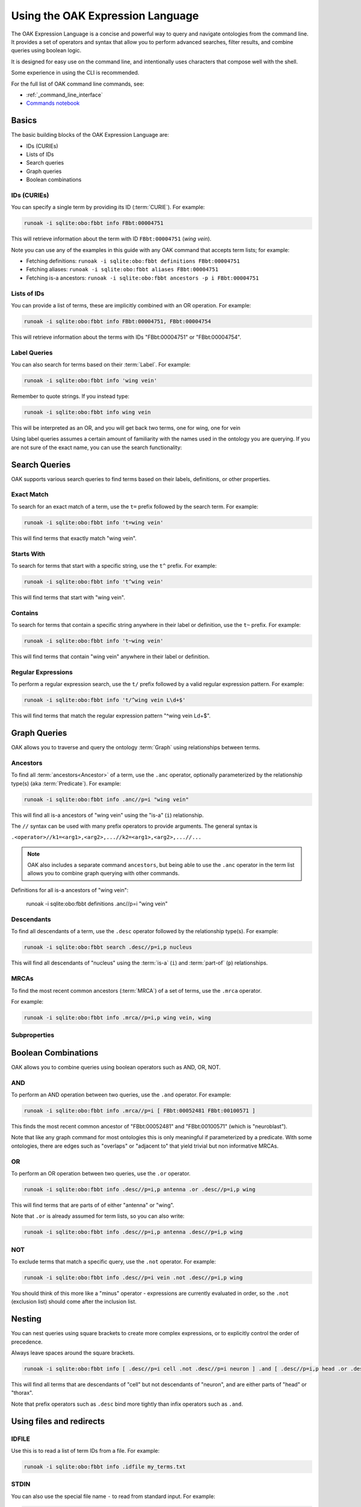 .. _use_oak_expression_language:

Using the OAK Expression Language
=================================

The OAK Expression Language is a concise and powerful way to query and navigate ontologies from the command line.
It provides a set of operators and syntax that allow you to perform advanced searches,
filter results, and combine queries using boolean logic.

It is designed for easy use on the command line, and intentionally uses characters that compose well with
the shell.

Some experience in using the CLI is recommended.

For the full list of OAK command line commands, see:

- :ref:`_command_line_interface`
- `Commands notebook <https://github.com/INCATools/ontology-access-kit/tree/main/docs/examples/Commands>`_

Basics
------

The basic building blocks of the OAK Expression Language are:

- IDs (CURIEs)
- Lists of IDs
- Search queries
- Graph queries
- Boolean combinations

IDs (CURIEs)
^^^^^^^^^^^^

You can specify a single term by providing its ID (:term:`CURIE`). For example:

.. code-block::

   runoak -i sqlite:obo:fbbt info FBbt:00004751

This will retrieve information about the term with ID ``FBbt:00004751`` (*wing vein*).

Note you can use any of the examples in this guide with any OAK command that accepts term lists; for example:

* Fetching definitions: ``runoak -i sqlite:obo:fbbt definitions FBbt:00004751``
* Fetching aliases: ``runoak -i sqlite:obo:fbbt aliases FBbt:00004751``
* Fetching is-a ancestors: ``runoak -i sqlite:obo:fbbt ancestors -p i FBbt:00004751``


Lists of IDs
^^^^^^^^^^^^

You can provide a list of terms, these are implicitly combined with an OR operation. For example:

.. code-block::

   runoak -i sqlite:obo:fbbt info FBbt:00004751, FBbt:00004754

This will retrieve information about the terms with IDs "FBbt:00004751" or "FBbt:00004754".

Label Queries
^^^^^^^^^^^^^

You can also search for terms based on their :term:`Label`. For example:

.. code-block::

   runoak -i sqlite:obo:fbbt info 'wing vein'

Remember to quote strings. If you instead type:

.. code-block::

   runoak -i sqlite:obo:fbbt info wing vein

This will be interpreted as an OR, and you will get back two terms, one for wing, one for vein

Using label queries assumes a certain amount of familiarity with the names used in the ontology you are
querying. If you are not sure of the exact name, you can use the search functionality:

Search Queries
--------------

OAK supports various search queries to find terms based on their labels, definitions, or other properties.

Exact Match
^^^^^^^^^^^

To search for an exact match of a term, use the ``t=`` prefix followed by the search term. For example:

.. code-block::

   runoak -i sqlite:obo:fbbt info 't=wing vein'

This will find terms that exactly match "wing vein".

Starts With
^^^^^^^^^^^

To search for terms that start with a specific string, use the ``t^`` prefix. For example:

.. code-block::

   runoak -i sqlite:obo:fbbt info 't^wing vein'

This will find terms that start with "wing vein".

Contains
^^^^^^^^

To search for terms that contain a specific string anywhere in their label or definition, use the ``t~`` prefix. For example:

.. code-block::

   runoak -i sqlite:obo:fbbt info 't~wing vein'

This will find terms that contain "wing vein" anywhere in their label or definition.

Regular Expressions
^^^^^^^^^^^^^^^^^^^

To perform a regular expression search, use the ``t/`` prefix followed by a valid regular expression pattern. For example:

.. code-block::

   runoak -i sqlite:obo:fbbt info 't/^wing vein L\d+$'

This will find terms that match the regular expression pattern "^wing vein L\d+$".

Graph Queries
-------------

OAK allows you to traverse and query the ontology :term:`Graph` using relationships between terms.

Ancestors
^^^^^^^^^

To find all :term:`ancestors<Ancestor>` of a term, use the ``.anc`` operator, optionally
parameterized by the relationship type(s) (aka :term:`Predicate`).
For example:

.. code-block::

   runoak -i sqlite:obo:fbbt info .anc//p=i "wing vein"

This will find all is-a ancestors of "wing vein" using the "is-a" (``i``) relationship.

The ``//`` syntax can be used with many prefix operators to provide arguments. The general syntax is

``.<operator>//k1=<arg1>,<arg2>,...//k2=<arg1>,<arg2>,...//...``

.. note::

    OAK also includes a separate command ``ancestors``, but being able to use the ``.anc`` operator
    in the term list allows you to combine graph querying with other commands.

.. code-block::

Definitions for all is-a ancestors of "wing vein":

   runoak -i sqlite:obo:fbbt definitions .anc//p=i "wing vein"

Descendants
^^^^^^^^^^^

To find all descendants of a term, use the ``.desc`` operator followed by the relationship type(s). For example:

.. code-block::

   runoak -i sqlite:obo:fbbt search .desc//p=i,p nucleus

This will find all descendants of "nucleus" using the :term:`is-a`  (``i``) and
:term:`part-of`  (``p``) relationships.

MRCAs
^^^^^

To find the most recent common ancestors (:term:`MRCA`) of a set of terms, use the ``.mrca`` operator.

For example:

.. code-block::

   runoak -i sqlite:obo:fbbt info .mrca//p=i,p wing vein, wing

Subproperties
^^^^^^^^^^^^^




Boolean Combinations
--------------------

OAK allows you to combine queries using boolean operators such as AND, OR, NOT.

AND
^^^

To perform an AND operation between two queries, use the ``.and`` operator. For example:

.. code-block::

   runoak -i sqlite:obo:fbbt info .mrca//p=i [ FBbt:00052481 FBbt:00100571 ]

This finds the most recent common ancestor of "FBbt:00052481" and "FBbt:00100571" (which is "neuroblast").

Note that like any graph command for most ontologies this is only meaningful if parameterized by a predicate.
With some ontologies, there are edges such as "overlaps" or "adjacent to" that yield trivial but non
informative MRCAs.

OR
^^

To perform an OR operation between two queries, use the ``.or`` operator.

.. code-block::

   runoak -i sqlite:obo:fbbt info .desc//p=i,p antenna .or .desc//p=i,p wing

This will find terms that are parts of of either "antenna" or "wing".

Note that ``.or`` is already assumed for term lists, so you can also write:

.. code-block::

   runoak -i sqlite:obo:fbbt info .desc//p=i,p antenna .desc//p=i,p wing


NOT
^^^

To exclude terms that match a specific query, use the ``.not`` operator. For example:

.. code-block::

   runoak -i sqlite:obo:fbbt info .desc//p=i vein .not .desc//p=i,p wing

You should think of this more like a "minus" operator - expressions are currently evaluated in order,
so the ``.not`` (exclusion list) should come after the inclusion list.


Nesting
-------

You can nest queries using square brackets to create more complex expressions, or to explicitly
control the order of precedence.

Always leave spaces around the square brackets.

.. code-block::

   runoak -i sqlite:obo:fbbt info [ .desc//p=i cell .not .desc//p=i neuron ] .and [ .desc//p=i,p head .or .desc//p=i,p thorax ]

This will find all terms that are descendants of "cell" but not descendants of "neuron",
and are either parts of "head" or "thorax".

Note that prefix operators such as ``.desc`` bind more tightly than infix operators such as ``.and``.

Using files and redirects
-------------------------

IDFILE
^^^^^^

Use this is to read a list of term IDs from a file. For example:

.. code-block::

   runoak -i sqlite:obo:fbbt info .idfile my_terms.txt

STDIN
^^^^^

You can also use the special file name ``-`` to read from standard input. For example:

.. code-block::

   cat my_terms.txt | runoak -i sqlite:obo:fbbt info -

Other Operators
---------------

IN
^^

The ``.in`` operator allows you to query by subset

.. code-block::

   runoak -i sqlite:obo:fbbt info .in cellxgene_subset

FILTER
^^^^^^

The ``.filter`` operator allows you to provide arbitrary python filters.

QUERY
^^^^^

The ``.query`` operator allows you to pass through a query to the underlying store (SPARQL, SQL).

For example, the ``sqlite`` backend uses SQL, so you can pass through SQL:

.. code-block::

   runoak -i sqlite:obo:uberon info .query \
    "SELECT subject from has_dbxref_statement where value like 'ZFA:%'"

This is equivalent to:

.. code-block::

   runoak -i sqlite:obo:uberon info x^ZFA:

NR
^^

The ``.nr`` operator takes a set of terms and returns the non-redundant set of terms
from that list (parameterized by a predicate or predicates).

MRCA
^^^^

The ``.mrca`` operator takes a set of terms are returns the most recent common ancestors (:term:`MRCA`).
Parameterized by a predicate or predicates.

Example:

.. code-block::

   runoak -i sqlite:obo:uberon info .mrca//p=i,p .idfile my_terms.txt

RAND
^^^^

Pick a random subset of terms. Parameterized by ``n`` (number of terms).

Definitions for random terms in the Cell Ontology:

.. code-block::

   runoak -i sqlite:obo:cl definitions .rand

For 10 random terms

.. code-block::

   runoak -i sqlite:obo:cl definitions .rand//n=10

.. note::

    The ``.rand`` operator will sample from all terms in the ontology. This
    could include terms imported and merged from other ontologies. For
    finer-grained control, use the ``.sample`` operator, which allows the
    combination of a sample operator with the results of evaluating any
    OAK expression.

SAMPLE
^^^^^^

The ``.sample`` operator takes a random sample of terms. It is parameterized by ``n`` (number of terms
in sample).

Definitions for 3 random terms:

.. code-block::

   runoak -i sqlite:obo:obi definitions .sample//n=3 i^OBI:

To compare 3 random terms with 3 other random terms:

.. code-block::

   runoak -i sqlite:obo:cl similarity .sample//n=3 i^CL: @ .sample//n=3 i^CL:

Others
^^^^^^

* ``.is_obsolete``: all :term:`Obsolete` terms
* ``.non_obsolete``: all non-obsoletes
* ``.dangling``: all :term:`Dangling` terms
* ``.child``: non-transitive version of ``.desc``. Also parameterized by predicate.
* ``.parent``: non-transitive version of ``.anc``. Also parameterized by predicate.
* ``.sib``: all siblings of a term. Also parameterized by predicate.
* ``.all``: all terms
* ``.classes``: all classes
* ``.relations``: all relations

